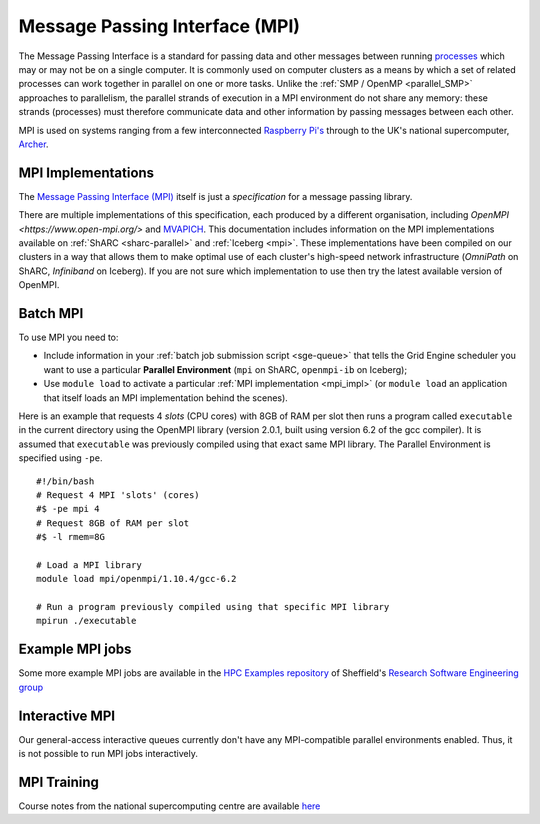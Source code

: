 .. _parallel_MPI:

Message Passing Interface (MPI)
===============================

The Message Passing Interface is a standard for passing data and other messages between running `processes <https://en.wikipedia.org/wiki/Process_(computing)>`_ 
which may or may not be on a single computer.  
It is commonly used on computer clusters as a means by which a set of related processes can work together in parallel on one or more tasks.
Unlike the :ref:`SMP / OpenMP <parallel_SMP>` approaches to parallelism, the parallel strands of execution in a MPI environment do not share any memory: 
these strands (processes) must therefore communicate data and other information by passing messages between each other.

MPI is used on systems ranging from a few interconnected `Raspberry Pi's <http://thenewstack.io/installing-mpi-python-raspberry-pi-cluster-runs-docker/>`_ through to 
the UK's national supercomputer, `Archer <http://www.archer.ac.uk/>`_.  

.. _mpi_impl:

MPI Implementations
-------------------
The `Message Passing Interface (MPI) <http://mpi-forum.org/>`_ itself is just a *specification* for a message passing library.  

There are multiple implementations of this specification, each produced by a different organisation, 
including `OpenMPI <https://www.open-mpi.org/>` and `MVAPICH <http://mvapich.cse.ohio-state.edu/>`_.
This documentation includes information on the MPI implementations available on :ref:`ShARC <sharc-parallel>` and :ref:`Iceberg <mpi>`.  
These implementations have been compiled on our clusters in a way that allows them to make optimal use of each cluster's high-speed network infrastructure (*OmniPath* on ShARC, *Infiniband* on Iceberg).
If you are not sure which implementation to use then try the latest available version of OpenMPI.

Batch MPI
---------
To use MPI you need to: 

* Include information in your :ref:`batch job submission script <sge-queue>` that tells the Grid Engine scheduler you want to use a particular **Parallel Environment** (``mpi`` on ShARC, ``openmpi-ib`` on Iceberg);
* Use ``module load`` to activate a particular :ref:`MPI implementation <mpi_impl>` (or ``module load`` an application that itself loads an MPI implementation behind the scenes).

Here is an example that requests 4 *slots* (CPU cores) with 8GB of RAM per slot then runs a program called ``executable`` in the current directory using the OpenMPI library (version 2.0.1, built using version 6.2 of the gcc compiler).  It is assumed that ``executable`` was previously compiled using that exact same MPI library.  The Parallel Environment is specified using ``-pe``. :: 

  #!/bin/bash
  # Request 4 MPI 'slots' (cores)
  #$ -pe mpi 4
  # Request 8GB of RAM per slot
  #$ -l rmem=8G

  # Load a MPI library
  module load mpi/openmpi/1.10.4/gcc-6.2

  # Run a program previously compiled using that specific MPI library
  mpirun ./executable

Example MPI jobs
----------------
Some more example MPI jobs are available in the `HPC Examples repository <https://github.com/mikecroucher/HPC_Examples/tree/master/MPI>`_ of Sheffield's `Research Software Engineering group <http://rse.shef.ac.uk/>`_

Interactive MPI
---------------
Our general-access interactive queues currently don't have any MPI-compatible parallel environments enabled.
Thus, it is not possible to run MPI jobs interactively.

MPI Training
------------
Course notes from the national supercomputing centre are available `here <http://www.archer.ac.uk/training/course-material/2016/07/MPP_MPI_epcc/index.php>`_
